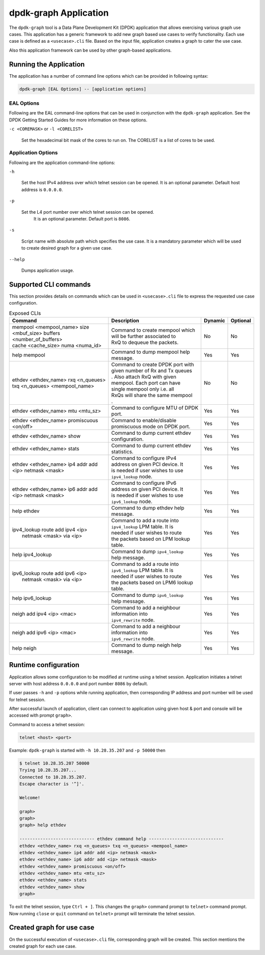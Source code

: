 .. SPDX-License-Identifier: BSD-3-Clause
   Copyright(c) 2023 Marvell.

dpdk-graph Application
======================

The ``dpdk-graph`` tool is a Data Plane Development Kit (DPDK)
application that allows exercising various graph use cases.
This application has a generic framework to add new graph based use cases
to verify functionality.
Each use case is defined as a ``<usecase>.cli`` file.
Based on the input file, application creates a graph to cater the use case.

Also this application framework can be used by other graph-based applications.


Running the Application
-----------------------

The application has a number of command line options
which can be provided in following syntax:

.. code-block:: console

   dpdk-graph [EAL Options] -- [application options]

EAL Options
~~~~~~~~~~~

Following are the EAL command-line options that can be used in conjunction
with the ``dpdk-graph`` application.
See the DPDK Getting Started Guides for more information on these options.

``-c <COREMASK>`` or ``-l <CORELIST>``

   Set the hexadecimal bit mask of the cores to run on.
   The CORELIST is a list of cores to be used.

Application Options
~~~~~~~~~~~~~~~~~~~

Following are the application command-line options:

``-h``

   Set the host IPv4 address over which telnet session can be opened.
   It is an optional parameter. Default host address is ``0.0.0.0``.

``-p``

   Set the L4 port number over which telnet session can be opened.
	It is an optional parameter. Default port is ``8086``.

``-s``

   Script name with absolute path which specifies the use case.
   It is a mandatory parameter which will be used
   to create desired graph for a given use case.

``--help``

   Dumps application usage.


Supported CLI commands
----------------------

This section provides details on commands which can be used in ``<usecase>.cli``
file to express the requested use case configuration.

.. table:: Exposed CLIs
   :widths: auto

   +--------------------------------------+-----------------------------------+---------+----------+
   |               Command                |             Description           | Dynamic | Optional |
   +======================================+===================================+=========+==========+
   | | mempool <mempool_name> size        | | Command to create mempool which |   No    |    No    |
   | | <mbuf_size> buffers                | | will be further associated to   |         |          |
   | | <number_of_buffers>                | | RxQ to dequeue the packets.     |         |          |
   | | cache <cache_size> numa <numa_id>  |                                   |         |          |
   +--------------------------------------+-----------------------------------+---------+----------+
   | help mempool                         | | Command to dump mempool help    |   Yes   |    Yes   |
   |                                      | | message.                        |         |          |
   +--------------------------------------+-----------------------------------+---------+----------+
   | | ethdev <ethdev_name> rxq <n_queues>| | Command to create DPDK port with|   No    |    No    |
   | | txq <n_queues> <mempool_name>      | | given number of Rx and Tx queues|         |          |
   |                                      | | . Also attach RxQ with given    |         |          |
   |                                      | | mempool. Each port can have     |         |          |
   |                                      | | single mempool only i.e. all    |         |          |
   |                                      | | RxQs will share the same mempool|         |          |
   |                                      | | .                               |         |          |
   +--------------------------------------+-----------------------------------+---------+----------+
   | ethdev <ethdev_name> mtu <mtu_sz>    | | Command to configure MTU of DPDK|   Yes   |    Yes   |
   |                                      | | port.                           |         |          |
   +--------------------------------------+-----------------------------------+---------+----------+
   |  | ethdev <ethdev_name> promiscuous  | | Command to enable/disable       |   Yes   |    Yes   |
   |  | <on/off>                          | | promiscuous mode on DPDK port.  |         |          |
   +--------------------------------------+-----------------------------------+---------+----------+
   | ethdev <ethdev_name> show            | | Command to dump current ethdev  |   Yes   |    Yes   |
   |                                      | | configuration.                  |         |          |
   +--------------------------------------+-----------------------------------+---------+----------+
   | ethdev <ethdev_name> stats           | | Command to dump current ethdev  |   Yes   |    Yes   |
   |                                      | | statistics.                     |         |          |
   +--------------------------------------+-----------------------------------+---------+----------+
   | | ethdev <ethdev_name> ip4 addr add  | | Command to configure IPv4       |   Yes   |    Yes   |
   | | <ip> netmask <mask>                | | address on given PCI device. It |         |          |
   |                                      | | is needed if user wishes to use |         |          |
   |                                      | | ``ipv4_lookup`` node.           |         |          |
   +--------------------------------------+-----------------------------------+---------+----------+
   | | ethdev <ethdev_name> ip6 addr add  | | Command to configure IPv6       |   Yes   |    Yes   |
   | | <ip> netmask <mask>                | | address on given PCI device. It |         |          |
   |                                      | | is needed if user wishes to use |         |          |
   |                                      | | ``ipv6_lookup`` node.           |         |          |
   +--------------------------------------+-----------------------------------+---------+----------+
   | help ethdev                          | | Command to dump ethdev help     |   Yes   |    Yes   |
   |                                      | | message.                        |         |          |
   +--------------------------------------+-----------------------------------+---------+----------+
   | | ipv4_lookup route add ipv4 <ip>    | | Command to add a route into     |   Yes   |    Yes   |
   | |  netmask <mask> via <ip>           | | ``ipv4_lookup`` LPM table. It is|         |          |
   |                                      | | needed if user wishes to route  |         |          |
   |                                      | | the packets based on LPM lookup |         |          |
   |                                      | | table.                          |         |          |
   +--------------------------------------+-----------------------------------+---------+----------+
   | help ipv4_lookup                     | | Command to dump ``ipv4_lookup`` |   Yes   |    Yes   |
   |                                      | | help message.                   |         |          |
   +--------------------------------------+-----------------------------------+---------+----------+
   | | ipv6_lookup route add ipv6 <ip>    | | Command to add a route into     |   Yes   |    Yes   |
   | |  netmask <mask> via <ip>           | | ``ipv6_lookup`` LPM table. It is|         |          |
   |                                      | | needed if user wishes to route  |         |          |
   |                                      | | the packets based on LPM6 lookup|         |          |
   |                                      | | table.                          |         |          |
   +--------------------------------------+-----------------------------------+---------+----------+
   | help ipv6_lookup                     | | Command to dump ``ipv6_lookup`` |   Yes   |    Yes   |
   |                                      | | help message.                   |         |          |
   +--------------------------------------+-----------------------------------+---------+----------+
   | neigh add ipv4 <ip> <mac>            | | Command to add a neighbour      |   Yes   |    Yes   |
   |                                      | | information into                |         |          |
   |                                      | | ``ipv4_rewrite`` node.          |         |          |
   +--------------------------------------+-----------------------------------+---------+----------+
   | neigh add ipv6 <ip> <mac>            | | Command to add a neighbour      |   Yes   |    Yes   |
   |                                      | | information into                |         |          |
   |                                      | | ``ipv6_rewrite`` node.          |         |          |
   +--------------------------------------+-----------------------------------+---------+----------+
   | help neigh                           | | Command to dump neigh help      |   Yes   |    Yes   |
   |                                      | | message.                        |         |          |
   +--------------------------------------+-----------------------------------+---------+----------+


Runtime configuration
---------------------

Application allows some configuration to be modified at runtime using a telnet session.
Application initiates a telnet server with host address ``0.0.0.0`` and port number ``8086``
by default.

If user passes ``-h`` and ``-p`` options while running application,
then corresponding IP address and port number will be used for telnet session.

After successful launch of application,
client can connect to application using given host & port
and console will be accessed with prompt ``graph>``.

Command to access a telnet session:

.. code-block:: console

   telnet <host> <port>

Example: ``dpdk-graph`` is started with ``-h 10.28.35.207`` and ``-p 50000`` then

.. code-block:: console

   $ telnet 10.28.35.207 50000
   Trying 10.28.35.207...
   Connected to 10.28.35.207.
   Escape character is '^]'.

   Welcome!

   graph>
   graph>
   graph> help ethdev

   ----------------------------- ethdev command help -----------------------------
   ethdev <ethdev_name> rxq <n_queues> txq <n_queues> <mempool_name>
   ethdev <ethdev_name> ip4 addr add <ip> netmask <mask>
   ethdev <ethdev_name> ip6 addr add <ip> netmask <mask>
   ethdev <ethdev_name> promiscuous <on/off>
   ethdev <ethdev_name> mtu <mtu_sz>
   ethdev <ethdev_name> stats
   ethdev <ethdev_name> show
   graph>

To exit the telnet session, type ``Ctrl + ]``.
This changes the ``graph>`` command prompt to ``telnet>`` command prompt.
Now running ``close`` or ``quit`` command on ``telnet>`` prompt
will terminate the telnet session.


Created graph for use case
--------------------------

On the successful execution of ``<usecase>.cli`` file, corresponding graph will be created.
This section mentions the created graph for each use case.
